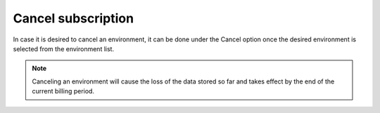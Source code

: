 .. Copyright (C) 2020 Wazuh, Inc.

.. _cloud_account_billing_cancel_environment:

Cancel subscription
===================

.. meta::
  :description: Learn how to cancel an environment. 

In case it is desired to cancel an environment, it can be done under the Cancel option once the desired environment is selected from the environment list.

.. note:: Canceling an environment will cause the loss of the data stored so far and takes effect by the end of the current billing period.
